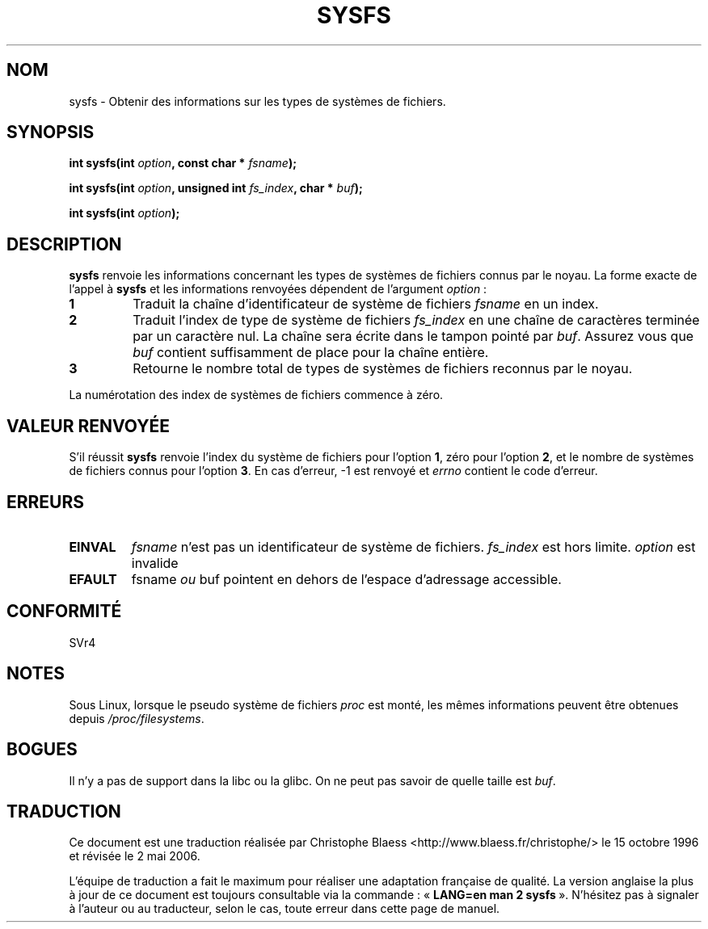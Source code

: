 .\" Copyright (C) 1995, Thomas K. Dyas <tdyas@eden.rutgers.edu>
.\"
.\" Permission is granted to make and distribute verbatim copies of this
.\" manual provided the copyright notice and this permission notice are
.\" preserved on all copies.
.\"
.\" Permission is granted to copy and distribute modified versions of this
.\" manual under the conditions for verbatim copying, provided that the
.\" entire resulting derived work is distributed under the terms of a
.\" permission notice identical to this one
.\"
.\" Since the Linux kernel and libraries are constantly changing, this
.\" manual page may be incorrect or out-of-date.  The author(s) assume no
.\" responsibility for errors or omissions, or for damages resulting from
.\" the use of the information contained herein.  The author(s) may not
.\" have taken the same level of care in the production of this manual,
.\" which is licensed free of charge, as they might when working
.\" professionally.
.\"
.\" Formatted or processed versions of this manual, if unaccompanied by
.\" the source, must acknowledge the copyright and authors of this work.
.\"
.\" Created   Wed Aug  9 1995     Thomas K. Dyas <tdyas@eden.rutgers.edu>
.\"
.\" Traduction 15/10/1996 par Christophe Blaess (ccb@club-internet.fr)
.\" Màj 15/04/1997
.\" Màj 26/06/2000 LDP-1.30
.\" Màj 04/06/2001 LDP-1.36
.\" Màj 18/07/2003 LDP-1.56
.\" Màj 01/05/2006 LDP-1.67.1
.\"
.TH SYSFS 2 "9 août 1995" LDP "Manuel du programmeur Linux"
.SH NOM
sysfs \- Obtenir des informations sur les types de systèmes de fichiers.
.SH SYNOPSIS
.BI "int sysfs(int " option ", const char * " fsname );

.BI "int sysfs(int " option ", unsigned int " fs_index ", char * " buf );

.BI "int sysfs(int " option );
.SH DESCRIPTION
.B sysfs
renvoie les informations concernant les types de systèmes de fichiers connus
par le noyau. La forme exacte de l'appel à
.B sysfs
et les informations renvoyées dépendent de l'argument
.IR option " :"

.TP
.B 1
Traduit la chaîne d'identificateur de système de fichiers
.I fsname
en un index.
.TP
.B 2
Traduit l'index de type de système de fichiers
.I fs_index
en une chaîne de caractères terminée par un caractère nul.
La chaîne sera écrite dans le tampon pointé par
.IR buf .
Assurez vous que
.I buf
contient suffisamment de place pour la chaîne entière.
.TP
.B 3
Retourne le nombre total de types de systèmes de fichiers
reconnus par le noyau.

.PP
La numérotation des index de systèmes de fichiers commence à zéro.
.SH "VALEUR RENVOYÉE"
S'il réussit
.B sysfs
renvoie l'index du système de fichiers pour l'option
.BR 1 ,
zéro pour l'option
.BR 2 ,
et le nombre de systèmes de fichiers connus pour l'option
.BR 3 .
En cas d'erreur, \-1 est renvoyé et
.I errno
contient le code d'erreur.
.SH ERREURS
.TP
.B EINVAL
.I fsname
n'est pas un identificateur de système de fichiers.
.I fs_index
est hors limite.
.I option
est invalide
.TP
.B EFAULT
.RI fsname " ou " buf
pointent en dehors de l'espace d'adressage accessible.
.PP
.SH "CONFORMITÉ"
SVr4
.SH NOTES
Sous Linux, lorsque le pseudo système de fichiers
.I proc
est monté, les mêmes informations peuvent être obtenues depuis
.IR /proc/filesystems .
.SH BOGUES
Il n'y a pas de support dans la libc ou la glibc. On ne peut
pas savoir de quelle taille est \fIbuf\fP.
.SH TRADUCTION
.PP
Ce document est une traduction réalisée par Christophe Blaess
<http://www.blaess.fr/christophe/> le 15\ octobre\ 1996
et révisée le 2\ mai\ 2006.
.PP
L'équipe de traduction a fait le maximum pour réaliser une adaptation
française de qualité. La version anglaise la plus à jour de ce document est
toujours consultable via la commande\ : «\ \fBLANG=en\ man\ 2\ sysfs\fR\ ».
N'hésitez pas à signaler à l'auteur ou au traducteur, selon le cas, toute
erreur dans cette page de manuel.
